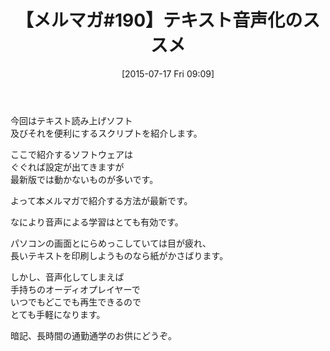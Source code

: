 #+BLOG: rubikitch
#+POSTID: 113
#+BLOG: rubikitch
#+DATE: [2015-07-17 Fri 09:09]
#+PERMALINK: melmag190
#+OPTIONS: toc:nil num:nil todo:nil pri:nil tags:nil ^:nil \n:t -:nil
#+ISPAGE: nil
#+DESCRIPTION:
# (progn (erase-buffer)(find-file-hook--org2blog/wp-mode))
#+BLOG: rubikitch
#+CATEGORY: るびきち塾メルマガ
#+DESCRIPTION: るびきち塾メルマガ『Emacsの鬼るびきちのココだけの話#190』の予告
#+TITLE: 【メルマガ#190】テキスト音声化のススメ
#+MYTAGS: 
#+begin: org2blog-tags

#+end:
今回はテキスト読み上げソフト
及びそれを便利にするスクリプトを紹介します。

ここで紹介するソフトウェアは
ぐぐれば設定が出てきますが
最新版では動かないものが多いです。

よって本メルマガで紹介する方法が最新です。

なにより音声による学習はとても有効です。

パソコンの画面とにらめっこしていては目が疲れ、
長いテキストを印刷しようものなら紙がかさばります。

しかし、音声化してしまえば
手持ちのオーディオプレイヤーで
いつでもどこでも再生できるので
とても手軽になります。

暗記、長時間の通勤通学のお供にどうぞ。

# (progn (forward-line 1)(shell-command "screenshot-time.rb org_template" t))
